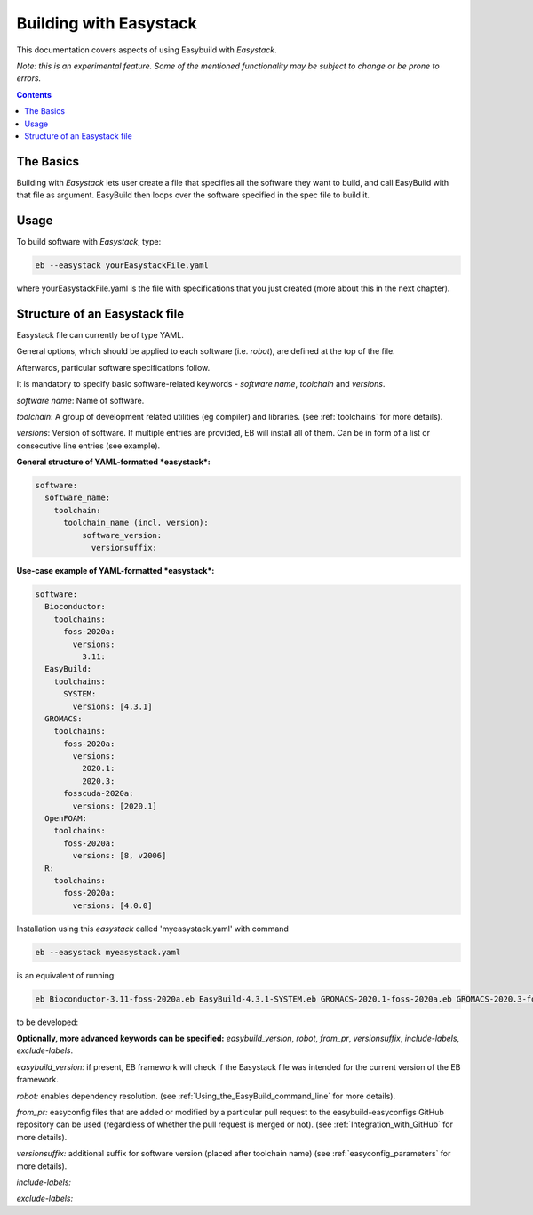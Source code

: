 .. building_with_easystack:

Building with Easystack
=======================

This documentation covers aspects of using Easybuild with *Easystack*.

*Note: this is an experimental feature. Some of the mentioned functionality may be subject to change or be prone to errors.*

.. contents::
    :depth: 3
    :backlinks: none


.. building_with_easystack_basics:

The Basics
----------

Building with *Easystack* lets user create a file that specifies all the software they want to build, and call EasyBuild with that file as argument.
EasyBuild then loops over the software specified in the spec file to build it. 


.. building_with_easystack_usage:

Usage
-------------------------

To build software with *Easystack*, type:

.. code::

  eb --easystack yourEasystackFile.yaml

where yourEasystackFile.yaml is the file with specifications that you just created (more about this in the next chapter).

.. building_with_easystack_structure:

Structure of an Easystack file
-------------------------

Easystack file can currently be of type YAML. 

General options, which should be applied to each software (i.e. *robot*), are defined at the top of the file.

Afterwards, particular software specifications follow.

It is mandatory to specify basic software-related keywords - *software name*, *toolchain* and *versions*.

*software name*: Name of software.

*toolchain*: A group of development related utilities (eg compiler) and libraries. 
(see :ref:`toolchains` for more details).

*versions*: Version of software. If multiple entries are provided, EB will install all of them. 
Can be in form of a list or consecutive line entries (see example). 

**General structure of YAML-formatted *easystack*:**

.. code::

  software:
    software_name:
      toolchain:
        toolchain_name (incl. version):
            software_version:
              versionsuffix:

**Use-case example of YAML-formatted *easystack*:**

.. code::

  software:
    Bioconductor:
      toolchains:
        foss-2020a:
          versions:
            3.11:
    EasyBuild:
      toolchains:
        SYSTEM:
          versions: [4.3.1]
    GROMACS:
      toolchains:
        foss-2020a:
          versions:
            2020.1:
            2020.3:
        fosscuda-2020a:
          versions: [2020.1]
    OpenFOAM:
      toolchains:
        foss-2020a:
          versions: [8, v2006]
    R:
      toolchains:
        foss-2020a:
          versions: [4.0.0]

Installation using this *easystack* called 'myeasystack.yaml' with command

.. code::

  eb --easystack myeasystack.yaml

is an equivalent of running:

.. code::

  eb Bioconductor-3.11-foss-2020a.eb EasyBuild-4.3.1-SYSTEM.eb GROMACS-2020.1-foss-2020a.eb GROMACS-2020.3-foss-2020a.eb GROMACS-2020.1-fosscuda-2020a.eb OpenFOAM-8-foss-2020a.eb OpenFOAM-v2006-foss-2020a.eb R-4.0.0-foss-2020a.eb

to be developed:


**Optionally, more advanced keywords can be specified:**
*easybuild_version*, *robot*, *from_pr*, *versionsuffix*, *include-labels*, *exclude-labels*.

*easybuild_version:* if present, EB framework will check if the Easystack file was intended for the current version of the EB framework.

*robot:* enables dependency resolution. (see :ref:`Using_the_EasyBuild_command_line` for more details). 

*from_pr:* easyconfig files that are added or modified by a
particular pull request to the easybuild-easyconfigs GitHub repository
can be used (regardless of whether the pull request is merged or not).
(see :ref:`Integration_with_GitHub` for more details). 

*versionsuffix:* additional suffix for software version (placed after toolchain name)
(see :ref:`easyconfig_parameters` for more details). 

*include-labels:* 


*exclude-labels:* 


